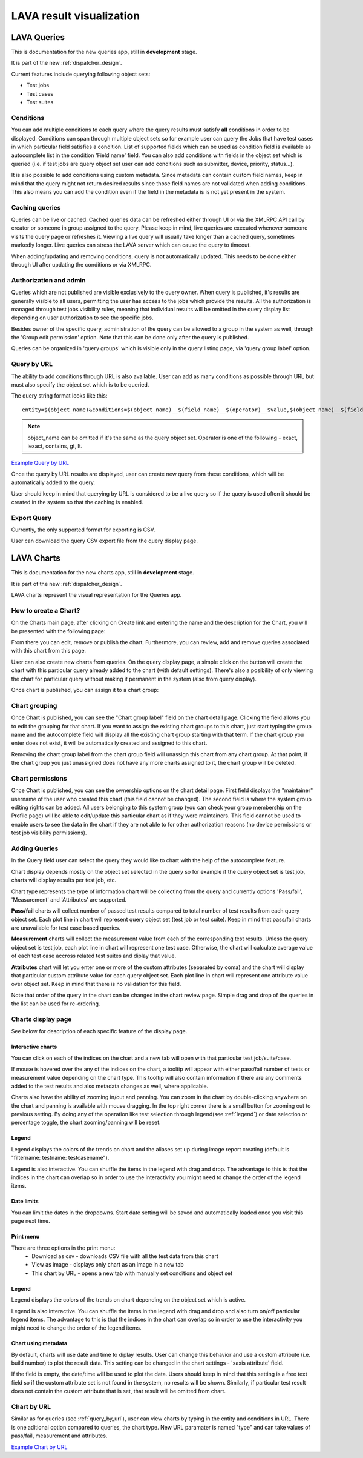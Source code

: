 .. _result_queries:

LAVA result visualization
#########################

LAVA Queries
************

This is documentation for the new queries app, still in **development** stage.

It is part of the new :ref:`dispatcher_design`.

Current features include querying following object sets:

* Test jobs

* Test cases

* Test suites

Conditions
==========

You can add multiple conditions to each query where the query results must
satisfy **all** conditions in order to be displayed.
Conditions can span through multiple object sets so for example user can query
the Jobs that have test cases in which particular field satisfies a condition.
List of supported fields which can be used as condition field is available
as autocomplete list in the condition 'Field name' field.
You can also add conditions with fields in the object set which is queried
(i.e. if test jobs are query object set user can add conditions such as
submitter, device, priority, status...).

It is also possible to add conditions using custom metadata. Since metadata can
contain custom field names, keep in mind that the query might not return
desired results since those field names are not validated when adding
conditions.
This also means you can add the condition even if the field in the metadata is
is not yet present in the system.

Caching queries
===============

Queries can be live or cached. Cached queries data can be refreshed either
through UI or via the XMLRPC API call by creator or someone in group assigned
to the query.
Please keep in mind, live queries are executed whenever someone visits the
query page or refreshes it. Viewing a live query will usually take longer than
a cached query, sometimes markedly longer. Live queries can stress the LAVA
server which can cause the query to timeout.

When adding/updating and removing conditions, query is **not** automatically
updated. This needs to be done either through UI after updating the conditions
or via XMLRPC.

Authorization and admin
=======================

Queries which are not published are visible exclusively to the query owner.
When query is published, it's results are generally visible to all users,
permitting the user has access to the jobs which provide the results.
All the authorization is managed through test jobs visibility rules,  meaning
that individual results will be omitted in the query display list depending on
user authorization to see the specific jobs.

Besides owner of the specific query, administration of the query can be allowed
to a group in the system as well, through the 'Group edit permission' option.
Note that this can be done only after the query is published.

Queries can be organized in 'query groups' which is visible only in the query
listing page, via 'query group label' option.


.. _query_by_url:

Query by URL
============

The ability to add conditions through URL is also available. User can add as
many conditions as possible through URL but must also specify the object set
which is to be queried.

The query string format looks like this::

  entity=$(object_name)&conditions=$(object_name)__$(field_name)__$(operator)__$value,$(object_name)__$(field_name)__$(operator)__$value,...

.. note:: object_name can be omitted if it's the same as the query object set.
	  Operator is one of the following - exact, iexact, contains, gt, lt.


`Example Query by URL <https://playground.validation.linaro.org/results/query/+custom?entity=testjob&conditions=testjob__priority__exact__Medium,testjob__submitter__contains__code>`_

Once the query by URL results are displayed, user can create new query from
these conditions, which will be automatically added to the query.

User should keep in mind that querying by URL is considered to be a live query
so if the query is used often it should be created in the system so that the
caching is enabled.


Export Query
============

Currently, the only supported format for exporting is CSV.

User can download the query CSV export file from the query display page.

.. _lava_charts:

LAVA Charts
***********

This is documentation for the new charts app, still in **development** stage.

It is part of the new :ref:`dispatcher_design`.

LAVA charts represent the visual representation for the Queries app.

How to create a Chart?
======================

On the Charts main page, after clicking on Create link and entering the name
and the description for the Chart, you will be presented with the following
page:

.. image:: ./images/chart-details-page.png
    :width: 700
    :height: 300

From there you can edit, remove or publish the chart. Furthermore, you
can review, add and remove queries associated with this chart from this page.

User can also create new charts from queries. On the query display page, a
simple click on the button will create the chart with this particular query
already added to the chart (with default settings).
There's also a posibility of only viewing the chart for particular query
without making it permanent in the system (also from query display).

Once chart is published, you can assign it to a chart group:


Chart grouping
==============

Once Chart is published, you can see the "Chart group label"
field on the chart detail page.
Clicking the field allows you to edit the grouping for that chart.
If you want to assign the existing chart groups to this chart, just
start typing the group name and the autocomplete field will display all the
existing chart group starting with that term.
If the chart group you enter does not exist, it will be
automatically created and assigned to this chart.

Removing the chart group label from the chart group field will unassign this
chart from any chart group. At that point, if the chart group you just
unassigned does not have any more charts assigned to it, the chart group will
be deleted.


.. _chart-permissions:

Chart permissions
=================

Once Chart is published, you can see the ownership options on the chart detail
page.
First field displays the "maintainer" username of the user who created this
chart (this field cannot be changed).
The second field is where the system group editing rights can be added.
All users belonging to this system group (you can check your group membership
on the Profile page) will be able to edit/update this particular chart as if
they were maintainers.
This field cannot be used to enable users to see the data in the chart if they
are not able to for other authorization reasons (no device permissions or test
job visibility permissions).


Adding Queries
==============

.. image:: ./images/chart-add-query.png
    :width: 430
    :height: 220


In the Query field user can select the query they would like to chart with the
help of the autocomplete feature.

Chart display depends mostly on the object set selected in the query so for
example if the query object set is test job, charts will display results per
test job, etc.

Chart type represents the type of information chart will be collecting from the
query and currently options 'Pass/fail', 'Measurement' and 'Attributes' are
supported.

**Pass/fail** charts will collect number of passed test results compared to
total number of test results from each query object set. Each plot line in
chart will represent query object set (test job or test suite). Keep in mind
that pass/fail charts are unavailable for test case based queries.

**Measurement** charts will collect the measurement value from each of the
corresponding test results. Unless the query object set is test job, each plot
line in chart will represent one test case. Otherwise, the chart will calculate
average value of each test case accross related test suites and diplay that
value.

**Attributes** chart will let you enter one or more of the custom attributes
(separated by coma) and the chart will display that particular custom attribute
value for each query object set. Each plot line in chart will represent
one attribute value over object set. Keep in mind that there is no validation
for this field.

Note that order of the query in the chart can be changed in the chart review
page. Simple drag and drop of the queries in the list can be used for
re-ordering.


Charts display page
===================

See below for description of each specific feature of the display page.


Interactive charts
^^^^^^^^^^^^^^^^^^

You can click on each of the indices on the chart and a new tab will open with
that particular test job/suite/case.

If mouse is hovered over the any of the indices on the chart, a tooltip will
appear with either pass/fail number of tests or measurement value depending on
the chart type. This tooltip will also contain information if there are any
comments added to the test results and also metadata changes as well, where
applicable.

Charts also have the ability of zooming in/out and panning. You can
zoom in the chart by double-clicking anywhere on the chart and panning is
available with mouse dragging. In the top right corner there is a small button
for zooming out to previous setting. By doing any of the operation like test
selection through legend(see :ref:`legend`) or date selection or percentage
toggle, the chart zooming/panning will be reset.

.. _legend:

Legend
^^^^^^

Legend displays the colors of the trends on chart and the aliases set up
during image report creating (default is "filtername: testname: testcasename").

Legend is also interactive. You can shuffle the items in the legend with drag
and drop. The advantage to this is that the indices in the chart can overlap so
in order to use the interactivity you might need to change the order of the
legend items.

Date limits
^^^^^^^^^^^

You can limit the dates in the dropdowns. Start date setting
will be saved and automatically loaded once you visit this page next time.

Print menu
^^^^^^^^^^

There are three options in the print menu:
 * Download as csv - downloads CSV file with all the test data from this chart
 * View as image - displays only chart as an image in a new tab
 * This chart by URL - opens a new tab with manually set conditions and object set

.. _charts_legend:

Legend
^^^^^^

Legend displays the colors of the trends on chart depending on the object set
which is active.

Legend is also interactive. You can shuffle the items in the legend with drag
and drop and also turn on/off particular legend items.
The advantage to this is that the indices in the chart can overlap so in order
to use the interactivity you might need to change the order of the legend
items.

Chart using metadata
^^^^^^^^^^^^^^^^^^^^

By default, charts will use date and time to diplay results.
User can change this behavior and use a custom attribute (i.e. build number)
to plot the result data. This setting can be changed in the chart settings -
'xaxis attribute' field.

If the field is empty, the date/time will be used to plot the data. Users
should keep in mind that this setting is a free text field so if the custom
attribute set is not found in the system, no results will be shown.
Similarly, if particular test result does not contain the custom attribute that
is set, that result will be omitted from chart.


Chart by URL
============

Similar as for queries (see :ref:`query_by_url`), user can view charts by
typing in the entity and conditions in URL. There is one aditional option
compared to queries, the chart type. New URL paramater is named "type" and can
take values of pass/fail, measurement and attributes.

`Example Chart by URL <https://playground.validation.linaro.org/results/chart/+custom?type=pass/fail&entity=testjob&conditions=testjob__priority__exact__Medium,testjob__submitter__contains__code>`_
